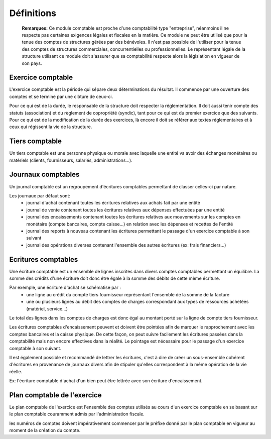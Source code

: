 Définitions
===========

	**Remarques:** Ce module comptable est proche d'une comptabilité type "entreprise", néanmoins il ne respecte pas certaines exigences légales et fiscales en la matière.
	Ce module ne peut être utilisé que pour la tenue des comptes de structures gérées par des bénévoles. Il n'est pas possible de l'utiliser pour la tenue des comptes de structures commerciales, concurrentielles ou professionnelles.
	Le représentant légale de la structure utilisant ce module doit s'assurer que sa comptabilité respecte alors la législation en vigueur de son pays.

Exercice comptable
------------------

L'exercice comptable est la période qui sépare deux déterminations du résultat. Il commence par une ouverture des comptes et se termine par une clôture de ceux-ci.

Pour ce qui est de la durée, le responsable de la structure doit respecter la réglementation. Il doit aussi tenir compte des statuts (association) et du règlement de copropriété (syndic), tant pour ce qui est du premier exercice que des suivants. Pour ce qui est de la modification de la durée des exercices, là encore il doit se référer aux textes réglementaires et à ceux qui régissent la vie de la structure.


Tiers comptable
---------------

Un tiers comptable est une personne physique ou morale avec laquelle une entité va avoir des échanges monétaires ou matériels (clients, fournisseurs, salariés, administrations...).

Journaux comptables
-------------------

Un journal comptable est un regroupement d'écritures comptables permettant de classer celles-ci par nature.

Les journaux par défaut sont:
 * journal d'achat contenant toutes les écritures relatives aux achats fait par une entité
 * journal de vente contenant toutes les écritures relatives aux dépenses effectuées par une entité
 * journal des encaissements contenant toutes les écritures relatives aux mouvements sur les comptes en monétaire (compte bancaires, compte caisse...) en relation avec les dépenses et recettes de l'entité
 * journal des reports à nouveau contenant les écritures permettant le passage d'un exercice comptable à son suivant
 * journal des opérations diverses contenant l'ensemble des autres écritures (ex: frais financiers...)

Ecritures comptables
--------------------

Une écriture comptable est un ensemble de lignes inscrites dans divers comptes comptables permettant un équilibre.
La somme des crédits d'une écriture doit donc être égale à la somme des débits de cette même écriture.

Par exemple, une écriture d'achat se schématise par :
 * une ligne au crédit du compte tiers fournisseur représentant l'ensemble de la somme de la facture
 * une ou plusieurs lignes au débit des comptes de charges correspondant aux types de ressources achetées (matériel, service...)
 
Le total des lignes dans les comptes de charges est donc égal au montant porté sur la ligne de compte tiers fournisseur.

Les écritures comptables d'encaissement peuvent et doivent être pointées afin de marquer le rapprochement avec les comptes bancaires et la caisse physique. De cette façon, on peut suivre facilement les écritures passées dans la comptabilité mais non encore effectives dans la réalité. Le pointage est nécessaire pour le passage d'un exercice comptable à son suivant.

Il est également possible et recommandé de lettrer les écritures, c'est à dire de créer un sous-ensemble cohérent d'écritures en provenance de journaux divers afin de stipuler qu'elles correspondent à la même opération de la vie réelle.

Ex: l'écriture comptable d'achat d'un bien peut être lettrée avec son écriture d'encaissement.

Plan comptable de l'exercice
----------------------------

Le plan comptable de l'exercice est l'ensemble des comptes utilisés au cours d'un exercice comptable en se basant sur le plan comptable couramment admis par l'administration fiscale.

les numéros de comptes doivent impérativement commencer par le préfixe donné par le plan comptable en vigueur au moment de la création du compte.
